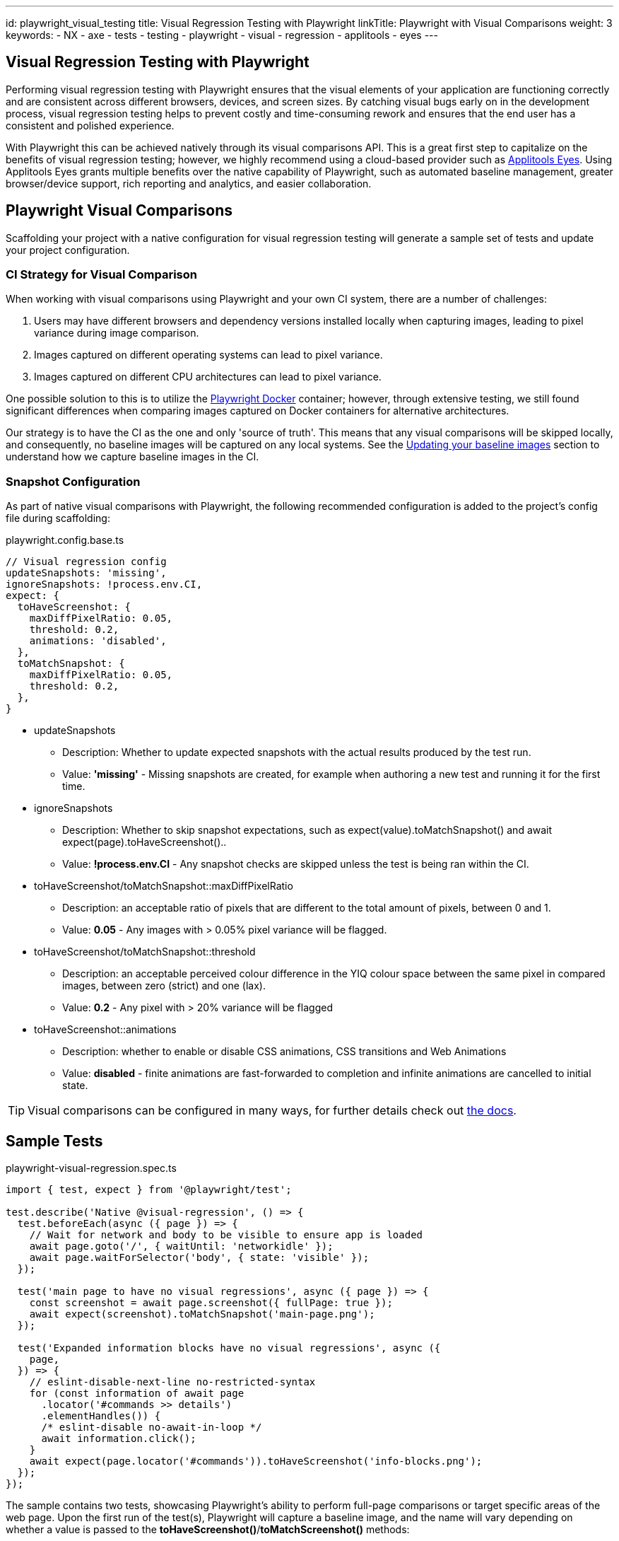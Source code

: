 ---
id: playwright_visual_testing
title: Visual Regression Testing with Playwright
linkTitle: Playwright with Visual Comparisons
weight: 3
keywords:
  - NX
  - axe
  - tests
  - testing
  - playwright
  - visual
  - regression
  - applitools
  - eyes
---

:imagesdir: ../../../../images

== Visual Regression Testing with Playwright

Performing visual regression testing with Playwright ensures that the visual elements of your application are functioning correctly and are consistent across different browsers, devices, and screen sizes. By catching visual bugs early on in the development process, visual regression testing helps to prevent costly and time-consuming rework and ensures that the end user has a consistent and polished experience.

With Playwright this can be achieved natively through its visual comparisons API. This is a great first step to capitalize on the benefits of visual regression testing; however, we highly recommend using a cloud-based provider such as link:https://applitools.com/platform/eyes/[Applitools Eyes]. Using Applitools Eyes grants multiple benefits over the native capability of Playwright, such as automated baseline management, greater browser/device support, rich reporting and analytics, and easier collaboration.

== Playwright Visual Comparisons

Scaffolding your project with a native configuration for visual regression testing will generate a sample set of tests and update your project configuration.

=== CI Strategy for Visual Comparison

When working with visual comparisons using Playwright and your own CI system, there are a number of challenges:

. Users may have different browsers and dependency versions installed locally when capturing images, leading to pixel variance during image comparison.
. Images captured on different operating systems can lead to pixel variance.
. Images captured on different CPU architectures can lead to pixel variance.

One possible solution to this is to utilize the link:https://playwright.dev/docs/docker[Playwright Docker] container; however, through extensive testing, we still found significant differences when comparing images captured on Docker containers for alternative architectures.

Our strategy is to have the CI as the one and only 'source of truth'. This means that any visual comparisons will be skipped locally, and consequently, no baseline images will be captured on any local systems. See the link:#updating-your-baseline-images[Updating your baseline images] section to understand how we capture baseline images in the CI.

=== Snapshot Configuration

As part of native visual comparisons with Playwright, the following recommended configuration is added to the project's config file during scaffolding:

.playwright.config.base.ts
[source,typescript]
----
// Visual regression config
updateSnapshots: 'missing',
ignoreSnapshots: !process.env.CI,
expect: {
  toHaveScreenshot: {
    maxDiffPixelRatio: 0.05,
    threshold: 0.2,
    animations: 'disabled',
  },
  toMatchSnapshot: {
    maxDiffPixelRatio: 0.05,
    threshold: 0.2,
  },
}
----

* updateSnapshots
  ** Description: Whether to update expected snapshots with the actual results produced by the test run.
  ** Value: **'missing'** - Missing snapshots are created, for example when authoring a new test and running it for the first time.
* ignoreSnapshots
  ** Description: Whether to skip snapshot expectations, such as expect(value).toMatchSnapshot() and await expect(page).toHaveScreenshot()..
  ** Value: **!process.env.CI** - Any snapshot checks are skipped unless the test is being ran within the CI. 
* toHaveScreenshot/toMatchSnapshot::maxDiffPixelRatio
  ** Description: an acceptable ratio of pixels that are different to the total amount of pixels, between 0 and 1.
  ** Value: **0.05** - Any images with > 0.05% pixel variance will be flagged.
* toHaveScreenshot/toMatchSnapshot::threshold
  ** Description: an acceptable perceived colour difference in the YIQ colour space between the same pixel in compared images, between zero (strict) and one (lax).
  ** Value: **0.2** - Any pixel with > 20% variance will be flagged
* toHaveScreenshot::animations
  ** Description: whether to enable or disable CSS animations, CSS transitions and Web Animations
  ** Value: **disabled** - finite animations are fast-forwarded to completion and infinite animations are cancelled to initial state.

TIP: Visual comparisons can be configured in many ways, for further details check out link:https://playwright.dev/docs/api/class-locatorassertions#locator-assertions-to-have-screenshot-1[the docs].

== Sample Tests

.playwright-visual-regression.spec.ts
[source,typescript]
----
import { test, expect } from '@playwright/test';

test.describe('Native @visual-regression', () => {
  test.beforeEach(async ({ page }) => {
    // Wait for network and body to be visible to ensure app is loaded
    await page.goto('/', { waitUntil: 'networkidle' });
    await page.waitForSelector('body', { state: 'visible' });
  });

  test('main page to have no visual regressions', async ({ page }) => {
    const screenshot = await page.screenshot({ fullPage: true });
    await expect(screenshot).toMatchSnapshot('main-page.png');
  });

  test('Expanded information blocks have no visual regressions', async ({
    page,
  }) => {
    // eslint-disable-next-line no-restricted-syntax
    for (const information of await page
      .locator('#commands >> details')
      .elementHandles()) {
      /* eslint-disable no-await-in-loop */
      await information.click();
    }
    await expect(page.locator('#commands')).toHaveScreenshot('info-blocks.png');
  });
});
----

The sample contains two tests, showcasing Playwright's ability to perform full-page comparisons or target specific areas of the web page. Upon the first run of the test(s), Playwright will capture a baseline image, and the name will vary depending on whether a value is passed to the *toHaveScreenshot()*/*toMatchScreenshot()* methods:

* Default: An auto-generated name consisting of *describe block name*-*test case name*-*browser*-*operating system*.png
* Defined: A user-specified name resulting in *user-defined name*-*browser*-*operating system*.png

As indicated by the folder structure, a *playwright-visual-regression.spec.ts-snapshots* folder will be generated for the *playwright-visual-regression.spec.ts* file to house all associated baseline images. Using the link:././playwright_nx.adoc#project-based-configuration[project based configuration], multiple screenshots will be captured for each device. In this example, capturing the snapshots on Windows results in each image being appended with *'win32'*.

.Output from running the playwright-visual-regression.spec.ts example
----
.
├── playwright-visual-regression.spec.ts-snapshots/
│   ├── main-page-expanded-blocks-chromium-win32.png
│   ├── main-page-expanded-blocks-firefox-win32.png
│   ├── main-page-expanded-blocks-Mobile-Chrome-win32.png
│   ├── main-page-expanded-blocks-Mobile-Safari-win32.png
│   ├── main-page-expanded-blocks-webkit-win32.png
│   ├── Native-visual-regression-main-page-to-have-no-visual-regressions-1-chromium-win32.png
│   ├── Native-visual-regression-main-page-to-have-no-visual-regressions-1-firefox-win32.png
│   ├── Native-visual-regression-main-page-to-have-no-visual-regressions-1-Mobile-Chrome-win32.png
│   ├── Native-visual-regression-main-page-to-have-no-visual-regressions-1-Mobile-Safari-win32.png
│   └── Native-visual-regression-main-page-to-have-no-visual-regressions-1-webkit-win32.png
└── playwright-visual-regression.spec.ts
----

== Running Your Visual Regression Tests

=== Locally

Playwright visual tests must be tagged with *@visual-regression* to enable targeting through *grep*. For example:

.GROUPED
[source,typescript]
----
// Multiple tests grouped in a describe block
test.describe('Example test group @visual-regression', () => {
  test('visual test 1', async ({ page }) => {
    // Test code
  });

  test('visual test 2', async ({ page }) => {
    // Test code
  });
}
----

.INDIVIDUAL
[source,typescript]
----
test('Example visual test @visual-regression', async ({ page }) => {
  // Test code
});
----

TIP: Tests using Playwright visual comparisons MUST be tagged with *@visual-regression* for the 'update snapshots' pipeline to pick up these tests.

=== CI

Using the preconfigured pipelines, your Playwright tests will be run automatically as part of the deployment process.

TIP: Visit the link:../testing_in_nx/playwright_nx.adoc#output-in-ci[CI docs] for more information.

== Viewing Your Test Results

Further to the explanation given in the link:./playwright_nx.adoc#running-your-playwright-tests[Testing with Playwright] page, visual regression test results can also be found in the console output post-execution. However, to see the differences in images, you should look within the **_test-results_** folder. For each failed visual comparison test, three screenshots will be saved: the original, the expected, and the difference. Viewing the **_diff.png_** file will highlight the visual difference between the actual snapshot and the expected one.

.visual differences location
[source,typescript]
----
.
└── test-results/
    └── src-example-chromium/
        ├── example-1-actual.png
        ├── example-1-diff.png
        └── example-1-expected.png
----

TIP: Use the link:./playwright_nx.adoc#viewing-your-test-results[HTML reporter] to easily see the differences between snapshots that do not match their baseline images!

== Updating Your Baseline Images [[updating-your-baseline-images]]

When the link:../../getting_started/playwright/plugin-information.adoc#ensono-stacksplaywrightvisual-regression-deployment[@ensono-stacks/playwright:visual-regression-deployment] generator is executed, an **azuredevops-updatesnapshots.yaml** pipeline is added to your **build/azDevOps** directory.

In any pull requests where you have visual regression tests to capture images for, or if you want to update baseline images, the following comment can be added to the pull request. This will automatically trigger the updatesnapshots pipeline, running through all tests tagged with *@visual-regression* and capturing/recapturing their baseline images.

[source,shell]
----
/azp run <pipeline-name>
----

NOTE: The `azuredevops-updatesnapshots.yaml` pipeline must be added as a new pipeline to Azure.

Following this, the build for the PR will be automatically restarted, using the newly captured baseline images for comparison.

.MAKE SURE YOU HAVE ENABLED TRIGGERS FOR THE UPDATE SNAPSHOTS PIPELINE
[WARNING]
====
.Enable the updatesnapshots pipeline
[%collapsible]
=====
In order for the pipeline to be automatically triggered through comments to your pull requests, please enable triggers.

. Click the options menu and select 'Triggers'.
+
[discrete]
image::azure-pipeline-triggers.png[Trigger menu]

. Under the pull request validation section, ensure the following values are selected.
+
[discrete]
image::azure-pipeline-trigger-setup.png[Trigger setup]
=====
====

